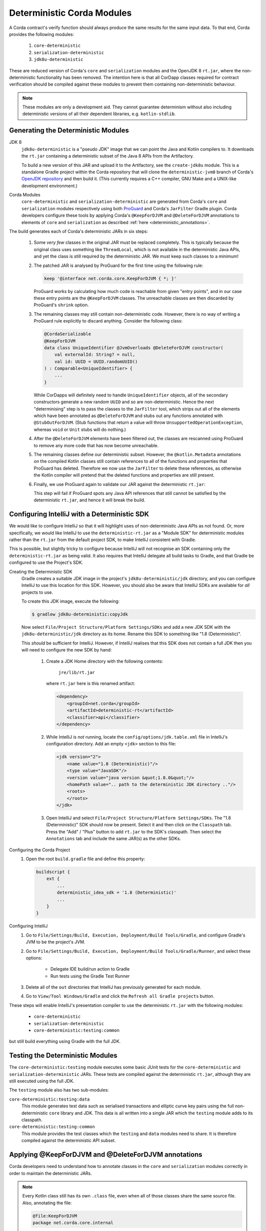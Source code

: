 .. raw:: html

    <style> .red {color:red} </style>

.. role:: red

Deterministic Corda Modules
===========================

A Corda contract's verify function should always produce the same results for the same input data. To that end,
Corda provides the following modules:
 
 #. ``core-deterministic``
 #. ``serialization-deterministic``
 #. ``jdk8u-deterministic``

These are reduced version of Corda's ``core`` and ``serialization`` modules and the OpenJDK 8 ``rt.jar``, where the
non-deterministic functionality has been removed. The intention here is that all CorDapp classes required for
contract verification should be compiled against these modules to prevent them containing non-deterministic behaviour.

.. note:: These modules are only a development aid. They cannot guarantee determinism without also including
          deterministic versions of all their dependent libraries, e.g. ``kotlin-stdlib``.

Generating the Deterministic Modules
------------------------------------

JDK 8
  ``jdk8u-deterministic`` is a "pseudo JDK" image that we can point the Java and Kotlin compilers to. It downloads the
  ``rt.jar`` containing a deterministic subset of the Java 8 APIs from the Artifactory.

  To build a new version of this JAR and upload it to the Artifactory, see the ``create-jdk8u`` module. This is a
  standalone Gradle project within the Corda repository that will clone the ``deterministic-jvm8`` branch of Corda's
  `OpenJDK repository <https://github.com/corda/openjdk>`_ and then build it. (This currently requires a C++ compiler,
  GNU Make and a UNIX-like development environment.)

Corda Modules
  ``core-deterministic`` and ``serialization-deterministic`` are generated from Corda's ``core`` and ``serialization``
  modules respectively using both `ProGuard <https://www.guardsquare.com/en/proguard>`_ and Corda's ``JarFilter`` Gradle
  plugin. Corda developers configure these tools by applying Corda's ``@KeepForDJVM`` and ``@DeleteForDJVM``
  annotations to elements of ``core`` and ``serialization`` as described :ref:`here <deterministic_annotations>`.

The build generates each of Corda's deterministic JARs in six steps:

 #. Some *very few* classes in the original JAR must be replaced completely. This is typically because the original
    class uses something like ``ThreadLocal``, which is not available in the deterministic Java APIs, and yet the
    class is still required by the deterministic JAR. We must keep such classes to a minimum!
 #. The patched JAR is analysed by ProGuard for the first time using the following rule:

    .. sourcecode:: groovy

        keep '@interface net.corda.core.KeepForDJVM { *; }'

    ..

    ProGuard works by calculating how much code is reachable from given "entry points", and in our case these entry
    points are the ``@KeepForDJVM`` classes. The unreachable classes are then discarded by ProGuard's ``shrink``
    option.
 #. The remaining classes may still contain non-deterministic code. However, there is no way of writing a ProGuard rule
    explicitly to discard anything. Consider the following class:

    .. sourcecode:: kotlin

        @CordaSerializable
        @KeepForDJVM
        data class UniqueIdentifier @JvmOverloads @DeleteForDJVM constructor(
            val externalId: String? = null,
            val id: UUID = UUID.randomUUID()
        ) : Comparable<UniqueIdentifier> {
            ...
        }

    ..

    While CorDapps will definitely need to handle ``UniqueIdentifier`` objects, all of the secondary constructors
    generate a new random ``UUID`` and so are non-deterministic. Hence the next "determinising" step is to pass the
    classes to the ``JarFilter`` tool, which strips out all of the elements which have been annotated as
    ``@DeleteForDJVM`` and stubs out any functions annotated with ``@StubOutForDJVM``. (Stub functions that
    return a value will throw ``UnsupportedOperationException``, whereas ``void`` or ``Unit`` stubs will do nothing.)
 #. After the ``@DeleteForDJVM`` elements have been filtered out, the classes are rescanned using ProGuard to remove
    any more code that has now become unreachable.
 #. The remaining classes define our deterministic subset. However, the ``@kotlin.Metadata`` annotations on the compiled
    Kotlin classes still contain references to all of the functions and properties that ProGuard has deleted. Therefore
    we now use the ``JarFilter`` to delete these references, as otherwise the Kotlin compiler will pretend that the
    deleted functions and properties are still present.
 #. Finally, we use ProGuard again to validate our JAR against the deterministic ``rt.jar``:

    .. literalinclude:: ../../core-deterministic/build.gradle
       :language: groovy
       :start-after: DOCSTART 01
       :end-before: DOCEND 01
    ..

    This step will fail if ProGuard spots any Java API references that still cannot be satisfied by the deterministic
    ``rt.jar``, and hence it will break the build.

Configuring IntelliJ with a Deterministic SDK
---------------------------------------------

We would like to configure IntelliJ so that it will highlight uses of non-deterministic Java APIs as :red:`not found`.
Or, more specifically, we would like IntelliJ to use the ``deterministic-rt.jar`` as a "Module SDK" for deterministic
modules rather than the ``rt.jar`` from the default project SDK, to make IntelliJ consistent with Gradle.

This is possible, but slightly tricky to configure because IntelliJ will not recognise an SDK containing only the
``deterministic-rt.jar`` as being valid. It also requires that IntelliJ delegate all build tasks to Gradle, and that
Gradle be configured to use the Project's SDK.

Creating the Deterministic SDK
    Gradle creates a suitable JDK image in the project's ``jdk8u-deterministic/jdk`` directory, and you can
    configure IntelliJ to use this location for this SDK. However, you should also be aware that IntelliJ SDKs
    are available for *all* projects to use.

    To create this JDK image, execute the following:

    .. code-block:: bash

        $ gradlew jdk8u-deterministic:copyJdk

    ..

    Now select ``File/Project Structure/Platform Settings/SDKs`` and add a new JDK SDK with the
    ``jdk8u-deterministic/jdk`` directory as its home. Rename this SDK to something like "1.8 (Deterministic)".

    This *should* be sufficient for IntelliJ. However, if IntelliJ realises that this SDK does not contain a
    full JDK then you will need to configure the new SDK by hand:

        #. Create a JDK Home directory with the following contents:

            ``jre/lib/rt.jar``

           where ``rt.jar`` here is this renamed artifact:

           .. code-block:: xml

               <dependency>
                   <groupId>net.corda</groupId>
                   <artifactId>deterministic-rt</artifactId>
                   <classifier>api</classifier>
               </dependency>

           ..

        #. While IntelliJ is *not* running, locate the ``config/options/jdk.table.xml`` file in IntelliJ's configuration
           directory. Add an empty ``<jdk>`` section to this file:

           .. code-block:: xml

               <jdk version="2">
                   <name value="1.8 (Deterministic)"/>
                   <type value="JavaSDK"/>
                   <version value="java version &quot;1.8.0&quot;"/>
                   <homePath value=".. path to the deterministic JDK directory .."/>
                   <roots>
                   </roots>
               </jdk>

           ..

        #. Open IntelliJ and select ``File/Project Structure/Platform Settings/SDKs``. The "1.8 (Deterministic)" SDK
           should now be present. Select it and then click on the ``Classpath`` tab. Press the "Add" / "Plus" button to
           add ``rt.jar`` to the SDK's classpath. Then select the ``Annotations`` tab and include the same JAR(s) as
           the other SDKs.

Configuring the Corda Project
    #. Open the root ``build.gradle`` file and define this property:

       .. code-block:: groovy

           buildscript {
               ext {
                   ...
                   deterministic_idea_sdk = '1.8 (Deterministic)'
                   ...
               }
           }

       ..

Configuring IntelliJ
    #. Go to ``File/Settings/Build, Execution, Deployment/Build Tools/Gradle``, and configure Gradle's JVM to be the
       project's JVM.

    #. Go to ``File/Settings/Build, Execution, Deployment/Build Tools/Gradle/Runner``, and select these options:

        - Delegate IDE build/run action to Gradle
        - Run tests using the Gradle Test Runner

    #. Delete all of the ``out`` directories that IntelliJ has previously generated for each module.

    #. Go to ``View/Tool Windows/Gradle`` and click the ``Refresh all Gradle projects`` button.

These steps will enable IntelliJ's presentation compiler to use the deterministic ``rt.jar`` with the following modules:

    - ``core-deterministic``
    - ``serialization-deterministic``
    - ``core-deterministic:testing:common``

but still build everything using Gradle with the full JDK.

Testing the Deterministic Modules
---------------------------------

The ``core-deterministic:testing`` module executes some basic JUnit tests for the ``core-deterministic`` and
``serialization-deterministic`` JARs. These tests are compiled against the deterministic ``rt.jar``, although
they are still executed using the full JDK.

The ``testing`` module also has two sub-modules:

``core-deterministic:testing:data``
    This module generates test data such as serialised transactions and elliptic curve key pairs using the full
    non-deterministic ``core`` library and JDK. This data is all written into a single JAR which the ``testing``
    module adds to its classpath.

``core-deterministic:testing:common``
    This module provides the test classes which the ``testing`` and ``data`` modules need to share. It is therefore
    compiled against the deterministic API subset.


.. _deterministic_annotations:

Applying @KeepForDJVM and @DeleteForDJVM annotations
----------------------------------------------------

Corda developers need to understand how to annotate classes in the ``core`` and ``serialization`` modules correctly
in order to maintain the deterministic JARs.

.. note:: Every Kotlin class still has its own ``.class`` file, even when all of those classes share the same
          source file. Also, annotating the file:

          .. sourcecode:: kotlin

              @file:KeepForDJVM
              package net.corda.core.internal

          ..

          *does not* automatically annotate any class declared *within* this file. It merely annotates any
          accompanying Kotlin ``xxxKt`` class.

For more information about how ``JarFilter`` is processing the byte-code inside ``core`` and ``serialization``,
use Gradle's ``--info`` or ``--debug`` command-line options.

Deterministic Classes
    Classes that *must* be included in the deterministic JAR should be annotated as ``@KeepForDJVM``.

    .. literalinclude:: ../../core/src/main/kotlin/net/corda/core/KeepForDJVM.kt
       :language: kotlin
       :start-after: DOCSTART 01
       :end-before: DOCEND 01
    ..

    To preserve any Kotlin functions, properties or type aliases that have been declared outside of a ``class``,
    you should annotate the source file's ``package`` declaration instead:

    .. sourcecode:: kotlin

        @file:JvmName("InternalUtils")
        @file:KeepForDJVM
        package net.corda.core.internal

        infix fun Temporal.until(endExclusive: Temporal): Duration = Duration.between(this, endExclusive)

    ..

Non-Deterministic Elements
    Elements that *must* be deleted from classes in the deterministic JAR should be annotated as ``@DeleteForDJVM``.

    .. literalinclude:: ../../core/src/main/kotlin/net/corda/core/DeleteForDJVM.kt
        :language: kotlin
        :start-after: DOCSTART 01
        :end-before: DOCEND 01
    ..

    You must also ensure that a deterministic class's primary constructor does not reference any classes that are
    not available in the deterministic ``rt.jar``. The biggest risk here would be that ``JarFilter`` would delete the
    primary constructor and that the class could no longer be instantiated, although ``JarFilter`` will print a warning
    in this case. However, it is also likely that the "determinised" class would have a different serialisation
    signature than its non-deterministic version and so become unserialisable on the deterministic JVM.

    Primary constructors that have non-deterministic default parameter values must still be annotated as
    ``@DeleteForDJVM`` because they cannot be refactored without breaking Corda's binary interface. The Kotlin compiler
    will automatically apply this ``@DeleteForDJVM`` annotation - along with any others - to all of the class's
    secondary constructors too. The ``JarFilter`` plugin can then remove the ``@DeleteForDJVM`` annotation from the
    primary constructor so that it can subsequently delete only the secondary constructors.

    The annotations that ``JarFilter`` will "sanitise" from primary constructors in this way are listed in the plugin's
    configuration block, e.g.

    .. sourcecode:: groovy

        task jarFilter(type: JarFilterTask) {
            ...
            annotations {
                ...

                forSanitise = [
                    "net.corda.core.DeleteForDJVM"
                ]
            }
        }

    ..

    Be aware that package-scoped Kotlin properties are all initialised within a common ``<clinit>`` block inside
    their host ``.class`` file. This means that when ``JarFilter`` deletes these properties, it cannot also remove
    their initialisation code. For example:

    .. sourcecode:: kotlin

        package net.corda.core

        @DeleteForDJVM
        val map: MutableMap<String, String> = ConcurrentHashMap()

    ..

    In this case, ``JarFilter`` would delete the ``map`` property but the ``<clinit>`` block would still create
    an instance of ``ConcurrentHashMap``. The solution here is to refactor the property into its own file and then
    annotate the file itself as ``@DeleteForDJVM`` instead.

Non-Deterministic Function Stubs
    Sometimes it is impossible to delete a function entirely. Or a function may have some non-deterministic code
    embedded inside it that cannot be removed. For these rare cases, there is the ``@StubOutForDJVM``
    annotation:

    .. literalinclude:: ../../core/src/main/kotlin/net/corda/core/StubOutForDJVM.kt
        :language: kotlin
        :start-after: DOCSTART 01
        :end-before: DOCEND 01
    ..

    This annotation instructs ``JarFilter`` to replace the function's body with either an empty body (for functions
    that return ``void`` or ``Unit``) or one that throws ``UnsupportedOperationException``. For example:

    .. sourcecode:: kotlin

        fun necessaryCode() {
            nonDeterministicOperations()
            otherOperations()
        }

        @StubOutForDJVM
        private fun nonDeterministicOperations() {
            // etc
        }

    ..

